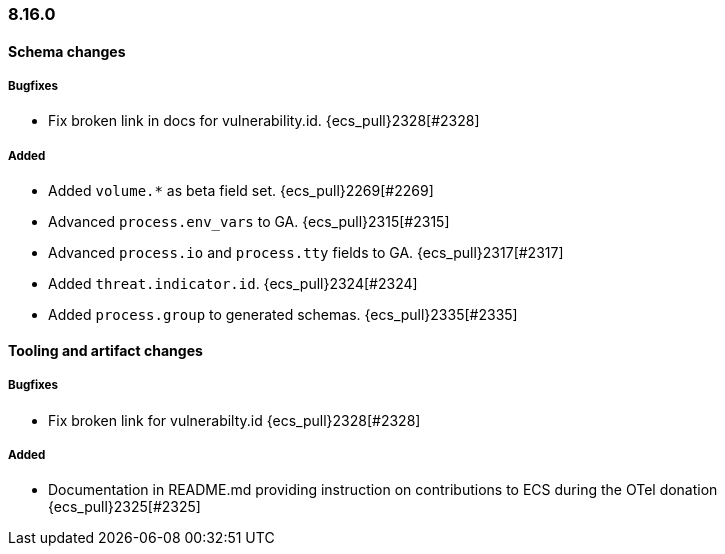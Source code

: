 [[ecs-release-notes-8.16.0]]
=== 8.16.0

[[schema-changes-8.16.0]]
[float]
==== Schema changes

[[schema-bugfixes-8.16.0]]
[float]
===== Bugfixes
* Fix broken link in docs for vulnerability.id. {ecs_pull}2328[#2328]

[[schema-added-8.16.0]]
[float]
===== Added

* Added `volume.*` as beta field set. {ecs_pull}2269[#2269]
* Advanced `process.env_vars` to GA. {ecs_pull}2315[#2315]
* Advanced `process.io` and `process.tty` fields to GA. {ecs_pull}2317[#2317]
* Added `threat.indicator.id`. {ecs_pull}2324[#2324]
* Added `process.group` to generated schemas. {ecs_pull}2335[#2335]


[[tooling-changes-8.16.0]]
[float]
==== Tooling and artifact changes

[[tooling-bugfixes-8.16.0]]
[float]
===== Bugfixes
* Fix broken link for vulnerabilty.id {ecs_pull}2328[#2328]

[[tooling-added-8.16.0]]
[float]
===== Added

* Documentation in README.md providing instruction on contributions to ECS during the OTel donation {ecs_pull}2325[#2325]

